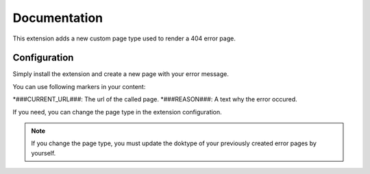 .. _start:

*************
Documentation
*************

This extension adds a new custom page type used to render a 404 error page.

Configuration
-------------

Simply install the extension and create a new page with your error message.

You can use following markers in your content:

*###CURRENT_URL###: The url of the called page.
*###REASON###: A text why the error occured.

If you need, you can change the page type in the extension configuration.

.. note:: If you change the page type, you must update the doktype of your previously created error pages by yourself.


